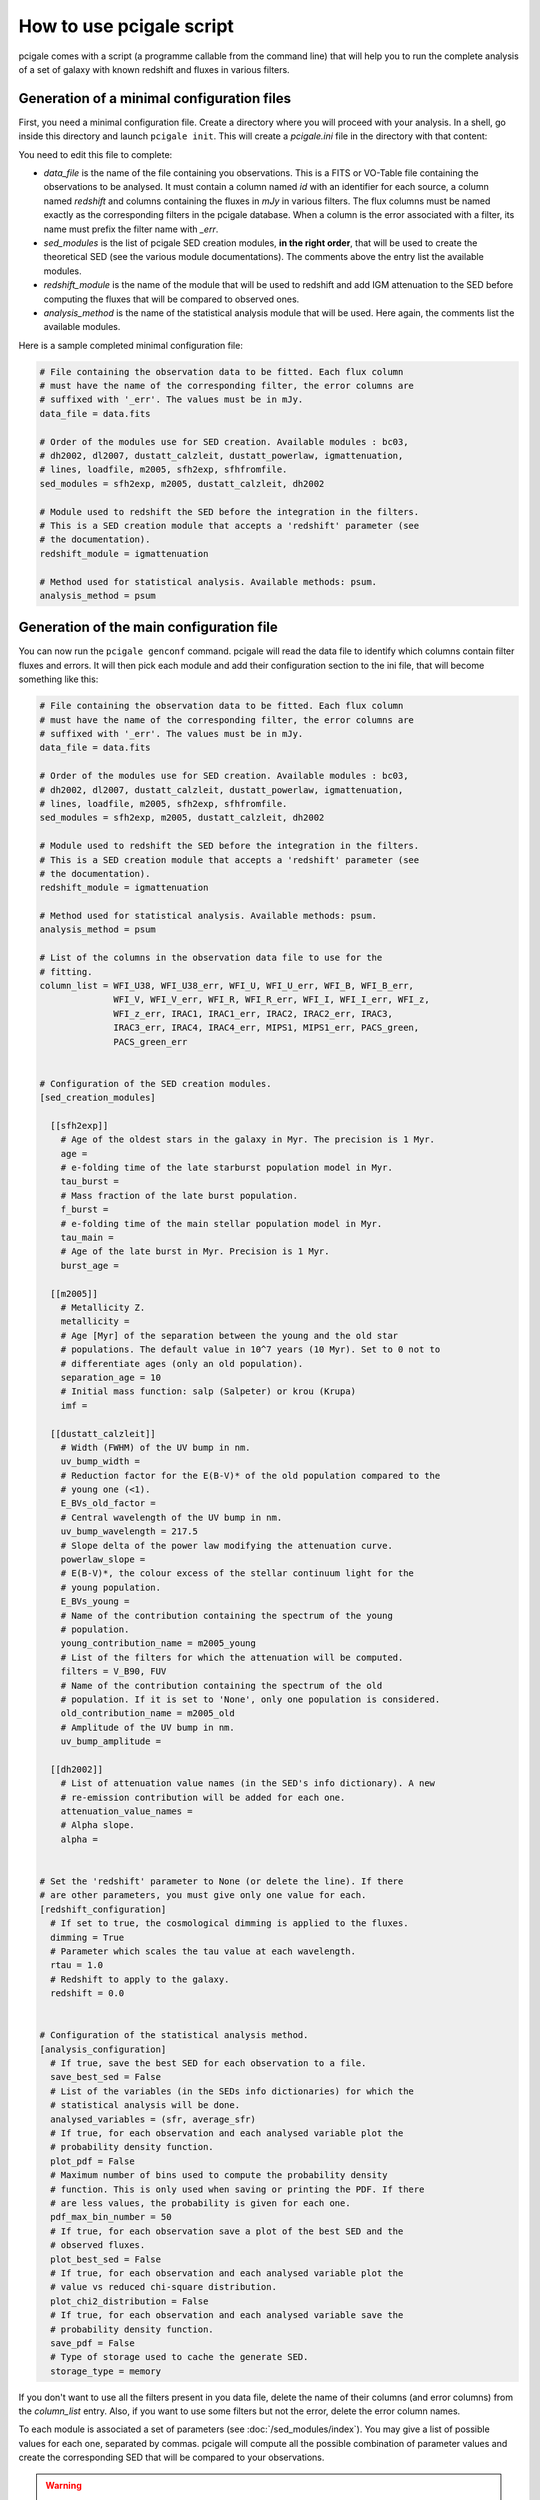 #########################
How to use pcigale script
#########################

pcigale comes with a script (a programme callable from the command line) that
will help you to run the complete analysis of a set of galaxy with known
redshift and fluxes in various filters.

Generation of a minimal configuration files
===========================================

First, you need a minimal configuration file. Create a directory where you
will proceed with your analysis. In a shell, go inside this directory and
launch ``pcigale init``. This will create a *pcigale.ini* file in the
directory with that content:

.. code-block:: cfg
  :emphasize-lines: 4,9,14,17

  # File containing the observation data to be fitted. Each flux column
  # must have the name of the corresponding filter, the error columns are
  # suffixed with '_err'. The values must be in mJy.
  data_file =

  # Order of the modules use for SED creation. Available modules : bc03,
  # dh2002, dl2007, dustatt_calzleit, dustatt_powerlaw, igmattenuation,
  # lines, loadfile, m2005, sfh2exp, sfhfromfile.
  sed_modules = ,

  # Module used to redshift the SED before the integration in the filters.
  # This is a SED creation module that accepts a 'redshift' parameter (see
  # the documentation).
  redshift_module =

  # Method used for statistical analysis. Available methods: psum.
  analysis_method =

You need to edit this file to complete:

* *data_file* is the name of the file containing you observations. This is a
  FITS or VO-Table file containing the observations to be analysed. It must
  contain a column named *id* with an identifier for each source, a column
  named *redshift* and columns containing the fluxes in *mJy* in various
  filters. The flux columns must be named exactly as the corresponding filters
  in the pcigale database. When a column is the error associated with a
  filter, its name must prefix the filter name with *_err*.

* *sed_modules* is the list of pcigale SED creation modules, **in the right
  order**, that will be used to create the theoretical SED (see the various
  module documentations). The comments above the entry list the available
  modules.

* *redshift_module* is the name of the module that will be used to redshift
  and add IGM attenuation to the SED before computing the fluxes that will be
  compared to observed ones.

* *analysis_method* is the name of the statistical analysis module that will
  be used. Here again, the comments list the available modules.

Here is a sample completed minimal configuration file:

.. code-block:: cfg

  # File containing the observation data to be fitted. Each flux column
  # must have the name of the corresponding filter, the error columns are
  # suffixed with '_err'. The values must be in mJy.
  data_file = data.fits

  # Order of the modules use for SED creation. Available modules : bc03,
  # dh2002, dl2007, dustatt_calzleit, dustatt_powerlaw, igmattenuation,
  # lines, loadfile, m2005, sfh2exp, sfhfromfile.
  sed_modules = sfh2exp, m2005, dustatt_calzleit, dh2002

  # Module used to redshift the SED before the integration in the filters.
  # This is a SED creation module that accepts a 'redshift' parameter (see
  # the documentation).
  redshift_module = igmattenuation

  # Method used for statistical analysis. Available methods: psum.
  analysis_method = psum

Generation of the main configuration file
=========================================

You can now run the ``pcigale genconf`` command. pcigale will read the data
file to identify which columns contain filter fluxes and errors. It will then
pick each module and add their configuration section to the ini file, that
will become something like this:

.. code-block:: cfg

   # File containing the observation data to be fitted. Each flux column
   # must have the name of the corresponding filter, the error columns are
   # suffixed with '_err'. The values must be in mJy.
   data_file = data.fits

   # Order of the modules use for SED creation. Available modules : bc03,
   # dh2002, dl2007, dustatt_calzleit, dustatt_powerlaw, igmattenuation,
   # lines, loadfile, m2005, sfh2exp, sfhfromfile.
   sed_modules = sfh2exp, m2005, dustatt_calzleit, dh2002

   # Module used to redshift the SED before the integration in the filters.
   # This is a SED creation module that accepts a 'redshift' parameter (see
   # the documentation).
   redshift_module = igmattenuation

   # Method used for statistical analysis. Available methods: psum.
   analysis_method = psum

   # List of the columns in the observation data file to use for the
   # fitting.
   column_list = WFI_U38, WFI_U38_err, WFI_U, WFI_U_err, WFI_B, WFI_B_err,
                 WFI_V, WFI_V_err, WFI_R, WFI_R_err, WFI_I, WFI_I_err, WFI_z,
                 WFI_z_err, IRAC1, IRAC1_err, IRAC2, IRAC2_err, IRAC3,
                 IRAC3_err, IRAC4, IRAC4_err, MIPS1, MIPS1_err, PACS_green,
                 PACS_green_err


   # Configuration of the SED creation modules.
   [sed_creation_modules]

     [[sfh2exp]]
       # Age of the oldest stars in the galaxy in Myr. The precision is 1 Myr.
       age =
       # e-folding time of the late starburst population model in Myr.
       tau_burst =
       # Mass fraction of the late burst population.
       f_burst =
       # e-folding time of the main stellar population model in Myr.
       tau_main =
       # Age of the late burst in Myr. Precision is 1 Myr.
       burst_age =

     [[m2005]]
       # Metallicity Z.
       metallicity =
       # Age [Myr] of the separation between the young and the old star
       # populations. The default value in 10^7 years (10 Myr). Set to 0 not to
       # differentiate ages (only an old population).
       separation_age = 10
       # Initial mass function: salp (Salpeter) or krou (Krupa)
       imf =

     [[dustatt_calzleit]]
       # Width (FWHM) of the UV bump in nm.
       uv_bump_width =
       # Reduction factor for the E(B-V)* of the old population compared to the
       # young one (<1).
       E_BVs_old_factor =
       # Central wavelength of the UV bump in nm.
       uv_bump_wavelength = 217.5
       # Slope delta of the power law modifying the attenuation curve.
       powerlaw_slope =
       # E(B-V)*, the colour excess of the stellar continuum light for the
       # young population.
       E_BVs_young =
       # Name of the contribution containing the spectrum of the young
       # population.
       young_contribution_name = m2005_young
       # List of the filters for which the attenuation will be computed.
       filters = V_B90, FUV
       # Name of the contribution containing the spectrum of the old
       # population. If it is set to 'None', only one population is considered.
       old_contribution_name = m2005_old
       # Amplitude of the UV bump in nm.
       uv_bump_amplitude =

     [[dh2002]]
       # List of attenuation value names (in the SED's info dictionary). A new
       # re-emission contribution will be added for each one.
       attenuation_value_names =
       # Alpha slope.
       alpha =


   # Set the 'redshift' parameter to None (or delete the line). If there
   # are other parameters, you must give only one value for each.
   [redshift_configuration]
     # If set to true, the cosmological dimming is applied to the fluxes.
     dimming = True
     # Parameter which scales the tau value at each wavelength.
     rtau = 1.0
     # Redshift to apply to the galaxy.
     redshift = 0.0


   # Configuration of the statistical analysis method.
   [analysis_configuration]
     # If true, save the best SED for each observation to a file.
     save_best_sed = False
     # List of the variables (in the SEDs info dictionaries) for which the
     # statistical analysis will be done.
     analysed_variables = (sfr, average_sfr)
     # If true, for each observation and each analysed variable plot the
     # probability density function.
     plot_pdf = False
     # Maximum number of bins used to compute the probability density
     # function. This is only used when saving or printing the PDF. If there
     # are less values, the probability is given for each one.
     pdf_max_bin_number = 50
     # If true, for each observation save a plot of the best SED and the
     # observed fluxes.
     plot_best_sed = False
     # If true, for each observation and each analysed variable plot the
     # value vs reduced chi-square distribution.
     plot_chi2_distribution = False
     # If true, for each observation and each analysed variable save the
     # probability density function.
     save_pdf = False
     # Type of storage used to cache the generate SED.
     storage_type = memory

If you don't want to use all the filters present in you data file, delete the
name of their columns (and error columns) from the *column_list* entry. Also,
if you want to use some filters but not the error, delete the error column
names.

To each module is associated a set of parameters (see
:doc:`/sed_modules/index`). You may give a list of possible values for each
one, separated by commas. pcigale will compute all the possible combination of
parameter values and create the corresponding SED that will be compared to
your observations.

.. warning::

 For some parameters, a *single value* is in fact a list, for instance the
 *analysed_variables*; in that case, use the *tuple* notation, between
 parenthesis.

.. todo::

 In fact the parenthesis notation needs to be implemented.

.. note::

 You may also want to evaluate Python code to generate the list of values. You
 can use a string (between quotation marks) beginning with *eval*. In this
 string, you can use *numpy* with *np*. For instance, if a parameter is set to
 "eval np.arange(100)", its possible will be from 0 to 99 every 1.

Once the configuration is complete, `pcigale check` will give you the number
of SED that will be computed. You can run the analysis with `pcigale run`.
